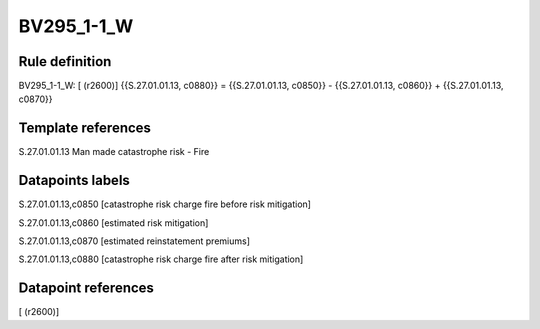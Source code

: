 ===========
BV295_1-1_W
===========

Rule definition
---------------

BV295_1-1_W: [ (r2600)] {{S.27.01.01.13, c0880}} = {{S.27.01.01.13, c0850}} - {{S.27.01.01.13, c0860}} + {{S.27.01.01.13, c0870}}


Template references
-------------------

S.27.01.01.13 Man made catastrophe risk - Fire


Datapoints labels
-----------------

S.27.01.01.13,c0850 [catastrophe risk charge fire before risk mitigation]

S.27.01.01.13,c0860 [estimated risk mitigation]

S.27.01.01.13,c0870 [estimated reinstatement premiums]

S.27.01.01.13,c0880 [catastrophe risk charge fire after risk mitigation]



Datapoint references
--------------------

[ (r2600)]